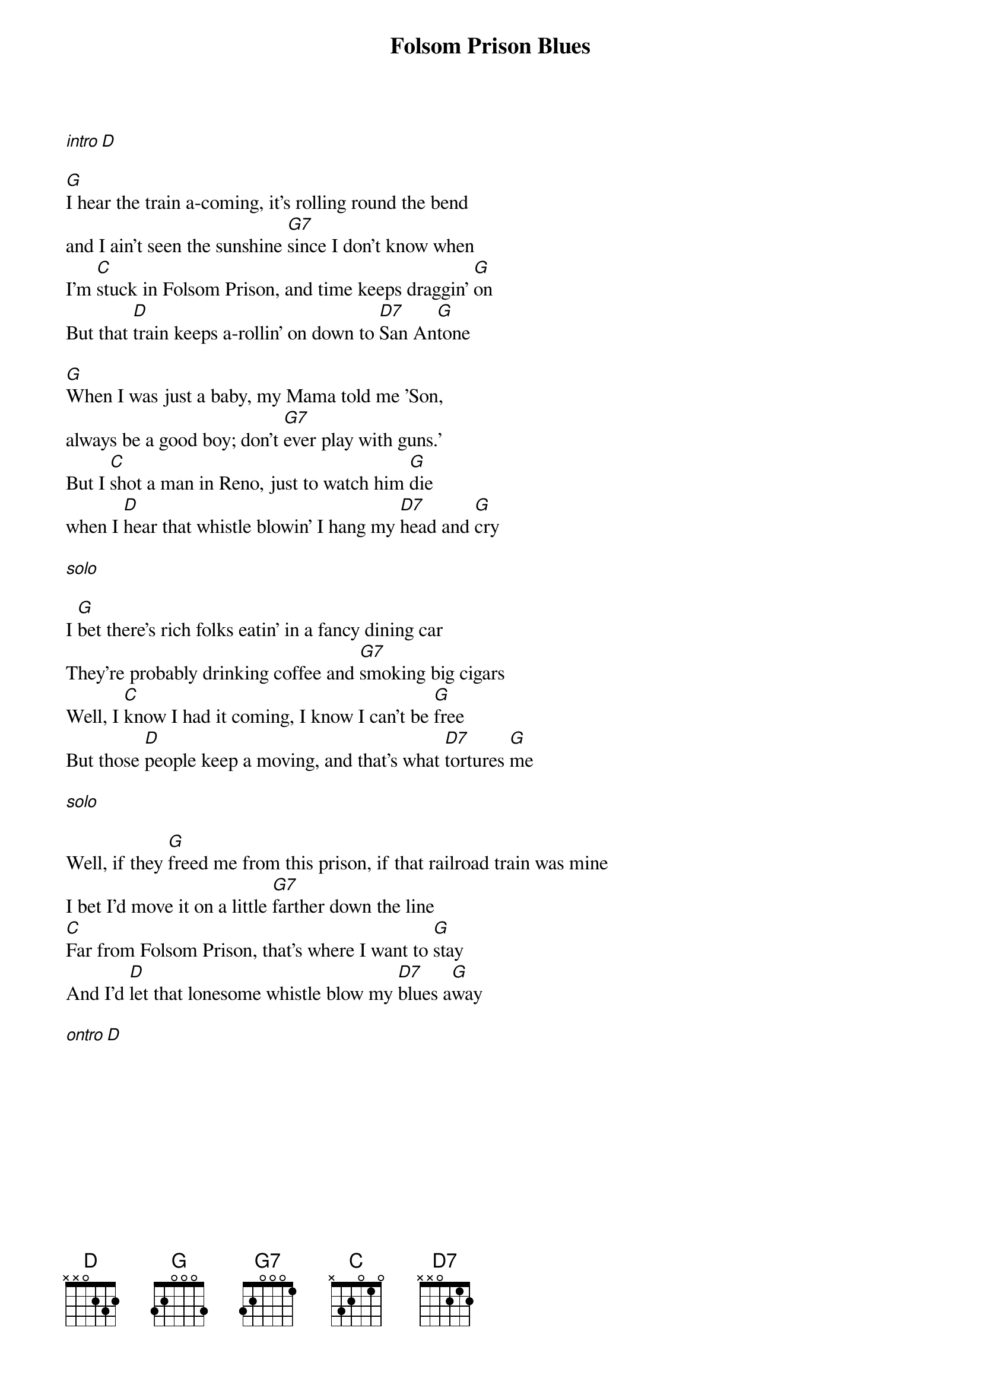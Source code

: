 {title: Folsom Prison Blues}

[*intro][D]

{start_of_verse}
[G]I hear the train a-coming, it's rolling round the bend
and I ain't seen the sunshine [G7]since I don't know when
I'm [C]stuck in Folsom Prison, and time keeps draggin' [G]on
But that [D]train keeps a-rollin' on down to [D7]San An[G]tone
{end_of_verse}

{start_of_verse}
[G]When I was just a baby, my Mama told me 'Son,
always be a good boy; don't [G7]ever play with guns.'
But I [C]shot a man in Reno, just to watch him [G]die
when I [D]hear that whistle blowin' I hang my [D7]head and [G]cry
{end_of_verse}
 
[*solo]
 
{start_of_verse}
I [G]bet there's rich folks eatin' in a fancy dining car
They're probably drinking coffee and [G7]smoking big cigars
Well, I [C]know I had it coming, I know I can't be [G]free
But those [D]people keep a moving, and that's what [D7]tortures [G]me
{end_of_verse}

[*solo]
 
{start_of_verse}
Well, if they [G]freed me from this prison, if that railroad train was mine
I bet I'd move it on a little [G7]farther down the line
[C]Far from Folsom Prison, that's where I want to [G]stay
And I'd [D]let that lonesome whistle blow my [D7]blues a[G]way
{end_of_verse}

[*ontro][D]
